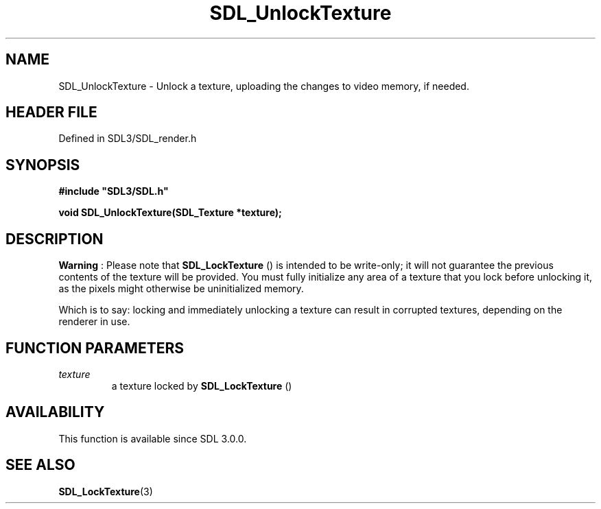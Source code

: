 .\" This manpage content is licensed under Creative Commons
.\"  Attribution 4.0 International (CC BY 4.0)
.\"   https://creativecommons.org/licenses/by/4.0/
.\" This manpage was generated from SDL's wiki page for SDL_UnlockTexture:
.\"   https://wiki.libsdl.org/SDL_UnlockTexture
.\" Generated with SDL/build-scripts/wikiheaders.pl
.\"  revision SDL-prerelease-3.1.1-227-gd42d66149
.\" Please report issues in this manpage's content at:
.\"   https://github.com/libsdl-org/sdlwiki/issues/new
.\" Please report issues in the generation of this manpage from the wiki at:
.\"   https://github.com/libsdl-org/SDL/issues/new?title=Misgenerated%20manpage%20for%20SDL_UnlockTexture
.\" SDL can be found at https://libsdl.org/
.de URL
\$2 \(laURL: \$1 \(ra\$3
..
.if \n[.g] .mso www.tmac
.TH SDL_UnlockTexture 3 "SDL 3.1.1" "SDL" "SDL3 FUNCTIONS"
.SH NAME
SDL_UnlockTexture \- Unlock a texture, uploading the changes to video memory, if needed\[char46]
.SH HEADER FILE
Defined in SDL3/SDL_render\[char46]h

.SH SYNOPSIS
.nf
.B #include \(dqSDL3/SDL.h\(dq
.PP
.BI "void SDL_UnlockTexture(SDL_Texture *texture);
.fi
.SH DESCRIPTION

.B Warning
: Please note that 
.BR SDL_LockTexture
() is
intended to be write-only; it will not guarantee the previous contents of
the texture will be provided\[char46] You must fully initialize any area of a
texture that you lock before unlocking it, as the pixels might otherwise be
uninitialized memory\[char46]

Which is to say: locking and immediately unlocking a texture can result in
corrupted textures, depending on the renderer in use\[char46]

.SH FUNCTION PARAMETERS
.TP
.I texture
a texture locked by 
.BR SDL_LockTexture
()
.SH AVAILABILITY
This function is available since SDL 3\[char46]0\[char46]0\[char46]

.SH SEE ALSO
.BR SDL_LockTexture (3)
